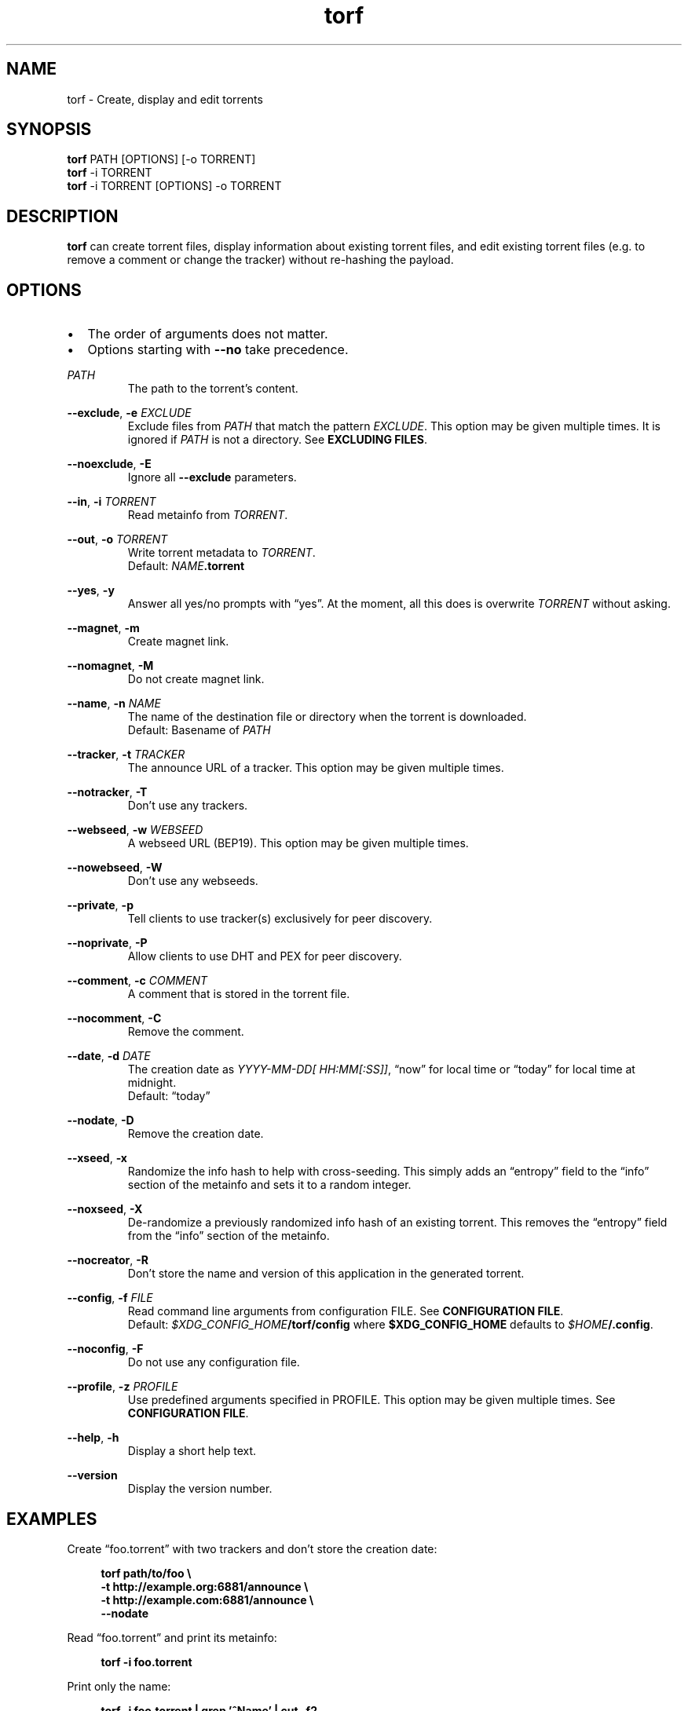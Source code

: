 .TH torf 1 "April 10, 2018" "USER COMMANDS"
.SH NAME
torf \- Create, display and edit torrents
.SH SYNOPSIS
.B torf
PATH [OPTIONS] [\-o TORRENT]
.br
.B torf
\-i TORRENT
.br
.B torf
\-i TORRENT [OPTIONS] \-o TORRENT
.SH DESCRIPTION
.B torf
can create torrent files, display information about existing torrent files, and
edit existing torrent files (e.g. to remove a comment or change the tracker)
without re\-hashing the payload.
.SH OPTIONS
.IP \(bu 2
The order of arguments does not matter.
.IP \(bu 2
Options starting with
.B \-\-no
take precedence.
.PP
.I PATH
.RS
The path to the torrent's content.
.RE
.PP
.BR \-\-exclude ,
.B \-e
.I EXCLUDE
.RS
Exclude files from
.I PATH
that match the pattern
.IR EXCLUDE .
This option may be given multiple times.  It is ignored if
.I PATH
is not a directory.  See
.BR EXCLUDING\ FILES .
.RE
.PP
.BR \-\-noexclude ,
.B \-E
.RS
Ignore all
.B \-\-exclude
parameters.
.RE
.PP
.RE
.BR \-\-in ,
.B \-i
.I TORRENT
.RS
Read metainfo from
.IR TORRENT .
.RE
.PP
.BR \-\-out ,
.B \-o
.I TORRENT
.RS
Write torrent metadata to
.IR TORRENT .
.br
Default:
.IR NAME \fB.torrent
.RE
.PP
.BR \-\-yes ,
.B \-y
.RS
Answer all yes/no prompts with \*(lqyes\*(rq.  At the moment, all this does is
overwrite
.I TORRENT
without asking.
.RE
.PP
.BR \-\-magnet ,
.B \-m
.RS
Create magnet link.
.RE
.PP
.BR \-\-nomagnet ,
.B \-M
.RS
Do not create magnet link.
.RE
.PP
.BR \-\-name ,
.B \-n
.I NAME
.RS
The name of the destination file or directory when the torrent is downloaded.
.br
Default: Basename of
.I PATH
.RE
.PP
.BR \-\-tracker ,
.B \-t
.I TRACKER
.RS
The announce URL of a tracker.  This option may be given multiple times.
.RE
.PP
.BR \-\-notracker ,
.B \-T
.RS
Don't use any trackers.
.RE
.PP
.BR \-\-webseed ,
.B \-w
.I WEBSEED
.RS
A webseed URL (BEP19).  This option may be given multiple times.
.RE
.PP
.BR \-\-nowebseed ,
.B \-W
.RS
Don't use any webseeds.
.RE
.PP
.BR \-\-private ,
.B \-p
.RS
Tell clients to use tracker(s) exclusively for peer discovery.
.RE
.PP
.BR \-\-noprivate ,
.B \-P
.RS
Allow clients to use DHT and PEX for peer discovery.
.RE
.PP
.BR \-\-comment ,
.B \-c
.I COMMENT
.RS
A comment that is stored in the torrent file.
.RE
.PP
.BR \-\-nocomment ,
.B \-C
.RS
Remove the comment.
.RE
.PP
.BR \-\-date ,
.B \-d
.I DATE
.RS
The creation date as
.IR YYYY\-MM\-DD[\ HH:MM[:SS]] ,
\*(lqnow\*(rq for local time or \*(lqtoday\*(rq for local time at midnight.
.br
Default: \*(lqtoday\*(rq
.RE
.PP
.BR \-\-nodate ,
.B \-D
.RS
Remove the creation date.
.RE
.PP
.BR \-\-xseed ,
.B \-x
.RS
Randomize the info hash to help with cross\-seeding.  This simply adds an
\*(lqentropy\*(rq field to the \*(lqinfo\*(rq section of the metainfo and sets
it to a random integer.
.RE
.PP
.BR \-\-noxseed ,
.B \-X
.RS
De\-randomize a previously randomized info hash of an existing torrent.  This
removes the \*(lqentropy\*(rq field from the \*(lqinfo\*(rq section of the
metainfo.
.RE
.PP
.BR \-\-nocreator ,
.B \-R
.RS
Don't store the name and version of this application in the generated torrent.
.RE
.PP
.BR \-\-config ,
.B \-f
.I FILE
.RS
Read command line arguments from configuration FILE.  See
.BR CONFIGURATION\ FILE .
.br
Default:
.IR $XDG_CONFIG_HOME \fB/torf/config\fP
where
.B $XDG_CONFIG_HOME
defaults to
.IR $HOME \fB/.config\fP.
.RE
.PP
.BR \-\-noconfig ,
.B \-F
.RS
Do not use any configuration file.
.RE
.PP
.BR \-\-profile ,
.B \-z
.I PROFILE
.RS
Use predefined arguments specified in PROFILE.  This option may be given
multiple times.  See
.BR CONFIGURATION\ FILE .
.RE
.PP
.BR \-\-help ,
.B \-h
.RS
Display a short help text.
.RE
.PP
.BR \-\-version
.RS
Display the version number.
.RE
.SH EXAMPLES
Create \*(lqfoo.torrent\*(rq with two trackers and don't store the creation
date:
.PP
.in +4n
\fBtorf path/to/foo \\
     \-t http://example.org:6881/announce \\
     \-t http://example.com:6881/announce \\
     \-\-nodate\fP
.PP
Read \*(lqfoo.torrent\*(rq and print its metainfo:
.PP
.in +4n
.B torf \-i foo.torrent
.PP
Print only the name:
.PP
.in +4n
.B torf \-i foo.torrent | grep '^Name' | cut -f2
.PP
Change the comment and remove the date from \*(lqfoo.torrent\*(rq, write the
result to \*(lqbar.torrent\*(rq:
.PP
.in +4n
.B torf \-i foo.torrent \-c 'New comment' \-D \-o bar.torrent
.SH EXCLUDING FILES
The
.B \-\-exclude
option takes a pattern that is matched against file names in
.IR PATH .
Any matching files are not included in the torrent.  Empty directories are not
included because the torrent file format only knows files.

Patterns use these special characters:
.PP
.in +4n
.nf
     \fB*\fP  matches everything
     \fB?\fP  matches any single character
 \fB[\fP\fISEQ\fP\fB]\fP  matches any character in \fISEQ\fP
\fB[!\fP\fISEQ\fP\fB]\fP  matches any character not in \fISEQ\fP
.SH CONFIGURATION FILE
Configuration files list command line options with all leading \*(lq-\*(rq
characters removed.  If an option takes a parameter, \*(lq=\*(rq is used as a
separator.  Spaces before and after the \*(lq=\*(rq are ignored.  The parameter
may be quoted with single or double quotes.  Comments start with
\*(lq#\*(rq. Any of the commands listed in the
.B OPTIONS
section are allowed except for
.B config
and
.BR noconfig .
.SS Profiles
A profile is a set of options bound to a name that is accepted by the
.B --profile
option.  It is specified as
.RI \*(lq[ PROFILE\ NAME ]\*(rq
followed by a list of options.  All profiles inherit options specified globally.
Profiles can also load other profiles via the
.B profile
option.
.SS Example Configuration File
.EX
yes
nodate
exclude = *.txt

[foo]
tracker = https://foo1
tracker = https://foo2
private
profile = noimg

[bar]
tracker = https://bar
noexclude
profile = noimg

[noimg]
exclude = *.jpg
exclude = *.png
.PP
.EE
With this configuration file,
.B --profile\ foo
expands to
.PP
.RS
.EX
--yes
--nodate
--exclude '*.txt'
--tracker https://foo1 --tracker https://foo2
--private
--exclude '*.jpg' --exclude '*.png'
.EE
.RE
.PP
and
.B --profile\ bar
expands to
.PP
.RS
.EX
--yes
--nodate
--tracker https://bar
--exclude '*.jpg' --exclude '*.png'
.EE
.RE
.PP
Note that
.B --exclude\ '*.txt'
is inherited by
.B foo
but not by
.B bar
because
.B bar
clears the exclude list first with
.B noexclude
before appending the image filters via the
.B noimg
profile.
.SH PIPING OUTPUT
If stdout is not a TTY (i.e. when output is piped or redirected), the format is
slightly different:
.IP \(bu 2
Leading spaces are removed.
.IP \(bu 2
The delimiter between label and value as well as between multiple values (files,
trackers, etc) is a tab character (\\t; ASCII 0x9).
.IP \(bu 2
Numbers are not scaled (e.g. \*(lq1024\*(rq instead of \*(lq1 KiB\*(rq).
.SH EXIT STATUS
torf returns zero on success and non-zero on failure.  Run
.B errno \-l
for a list of potential error codes.
.PP
.SH REPORTING BUGS
Bug reports, feature requests and poems about hedgehogs are welcome on the
.UR https\://github.com/rndusr/torf\-cli/issues
issue tracker
.UE .
